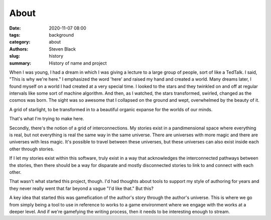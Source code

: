 
About
#####

:date: 2020-11-07 08:00
:tags: background
:category: about
:authors: Steven Black
:slug: history
:summary: History of name and project

When I was young, I had a dream in which I was giving a lecture to a
large group of people, sort of like a TedTalk. I said, "This is why
we're here." I emphasized the word 'here' and raised my hand and created
a world. Many dreams later, I found myself on a world I had created at
a very special time. I looked to the stars and they twinkled on and off
at regular intervals like some sort of machine algorithm. And then, as
I watched, the stars transformed, swirled, changed as the cosmos was
born. The sight was so awesome that I collapsed on the ground and wept,
overwhelmed by the beauty of it.

A grid of starlight, to be transformed in to a beautiful organic expanse
for the worlds of our minds.

That's what I'm trying to make here.

Secondly, there's the notion of a grid of interconnections. My stories
exist in a pandimensional space where everything is real, but not
everything is real the same way in the same universe. There are
universes with more magic and there are universes with less magic.
It's possible to travel between these universes, but these universes
can also exist inside each other through stories.

If I let my stories exist within this software, truly exist in a way
that acknowledges the interconnected pathways between the stories, then
there should be a way for disparate and mostly disconnected stories to
link to and connect with each other.

That wasn't what started this project, though. I'd had thoughts about
tools to support my style of authoring for years and they never really
went that far beyond a vague "I'd like that." But this?

A key idea that started this was gamefication of the author's story
through the author's universe. This is where we go from simply being a
tool to use in reference to works to a game environment where we engage
with the works at a deeper level. And if we're gamefying the writing
process, then it needs to be interesting enough to stream.

